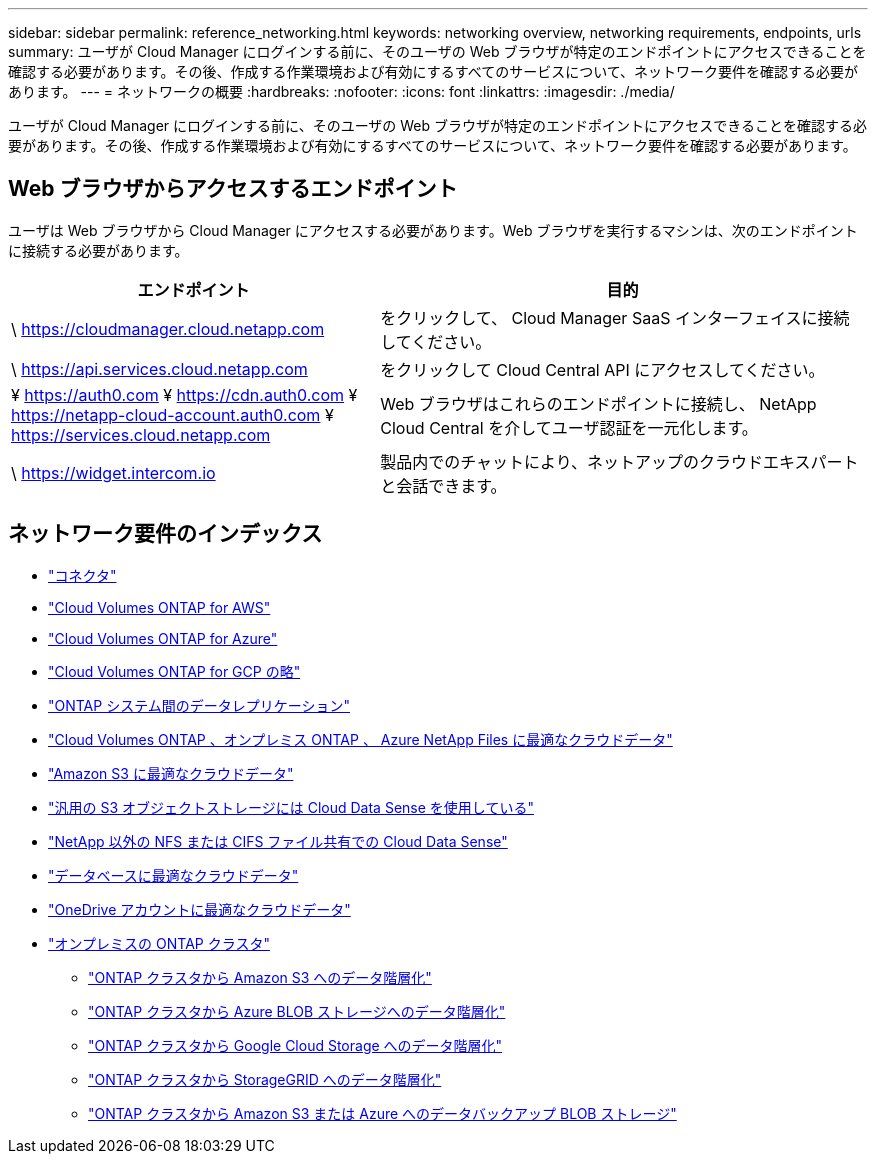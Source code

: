 ---
sidebar: sidebar 
permalink: reference_networking.html 
keywords: networking overview, networking requirements, endpoints, urls 
summary: ユーザが Cloud Manager にログインする前に、そのユーザの Web ブラウザが特定のエンドポイントにアクセスできることを確認する必要があります。その後、作成する作業環境および有効にするすべてのサービスについて、ネットワーク要件を確認する必要があります。 
---
= ネットワークの概要
:hardbreaks:
:nofooter: 
:icons: font
:linkattrs: 
:imagesdir: ./media/


[role="lead"]
ユーザが Cloud Manager にログインする前に、そのユーザの Web ブラウザが特定のエンドポイントにアクセスできることを確認する必要があります。その後、作成する作業環境および有効にするすべてのサービスについて、ネットワーク要件を確認する必要があります。



== Web ブラウザからアクセスするエンドポイント

ユーザは Web ブラウザから Cloud Manager にアクセスする必要があります。Web ブラウザを実行するマシンは、次のエンドポイントに接続する必要があります。

[cols="43,57"]
|===
| エンドポイント | 目的 


| \ https://cloudmanager.cloud.netapp.com | をクリックして、 Cloud Manager SaaS インターフェイスに接続してください。 


| \ https://api.services.cloud.netapp.com | をクリックして Cloud Central API にアクセスしてください。 


| ¥ https://auth0.com ¥ https://cdn.auth0.com ¥ https://netapp-cloud-account.auth0.com ¥ https://services.cloud.netapp.com | Web ブラウザはこれらのエンドポイントに接続し、 NetApp Cloud Central を介してユーザ認証を一元化します。 


| \ https://widget.intercom.io | 製品内でのチャットにより、ネットアップのクラウドエキスパートと会話できます。 
|===


== ネットワーク要件のインデックス

* link:reference_networking_cloud_manager.html["コネクタ"]
* link:reference_networking_aws.html["Cloud Volumes ONTAP for AWS"]
* link:reference_networking_azure.html["Cloud Volumes ONTAP for Azure"]
* link:reference_networking_gcp.html["Cloud Volumes ONTAP for GCP の略"]
* link:task_replicating_data.html["ONTAP システム間のデータレプリケーション"]
* link:task_getting_started_compliance.html["Cloud Volumes ONTAP 、オンプレミス ONTAP 、 Azure NetApp Files に最適なクラウドデータ"]
* link:task_scanning_s3.html["Amazon S3 に最適なクラウドデータ"]
* link:task_scanning_object_storage.html["汎用の S3 オブジェクトストレージには Cloud Data Sense を使用している"]
* link:task_scanning_file_shares.html["NetApp 以外の NFS または CIFS ファイル共有での Cloud Data Sense"]
* link:task_scanning_databases.html["データベースに最適なクラウドデータ"]
* link:task_scanning_onedrive.html["OneDrive アカウントに最適なクラウドデータ"]
* link:task_discovering_ontap.html["オンプレミスの ONTAP クラスタ"]
+
** link:task_tiering_onprem_aws.html["ONTAP クラスタから Amazon S3 へのデータ階層化"]
** link:task_tiering_onprem_azure.html["ONTAP クラスタから Azure BLOB ストレージへのデータ階層化"]
** link:task_tiering_onprem_gcp.html["ONTAP クラスタから Google Cloud Storage へのデータ階層化"]
** link:task_tiering_onprem_storagegrid.html["ONTAP クラスタから StorageGRID へのデータ階層化"]
** link:task_backup_from_onprem.html["ONTAP クラスタから Amazon S3 または Azure へのデータバックアップ BLOB ストレージ"]



